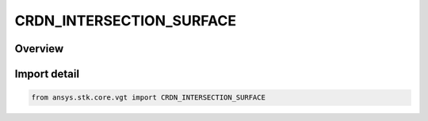 CRDN_INTERSECTION_SURFACE
=========================

.. py:class:: CRDN_INTERSECTION_SURFACE

   IntEnum


.. py:currentmodule:: ansys.stk.core.vgt

Overview
--------

Import detail
-------------

.. code-block:: python

    from ansys.stk.core.vgt import CRDN_INTERSECTION_SURFACE


